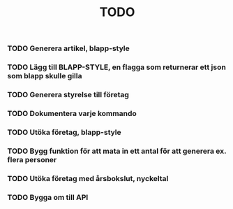 #+TITLE: TODO

*** TODO Generera artikel, blapp-style
*** TODO Lägg till BLAPP-STYLE, en flagga som returnerar ett json som blapp skulle gilla
*** TODO Generera styrelse till företag
*** TODO Dokumentera varje kommando
*** TODO Utöka företag, blapp-style
*** TODO Bygg funktion för att mata in ett antal för att generera ex. flera personer
*** TODO Utöka företag med årsbokslut, nyckeltal
*** TODO Bygga om till API
